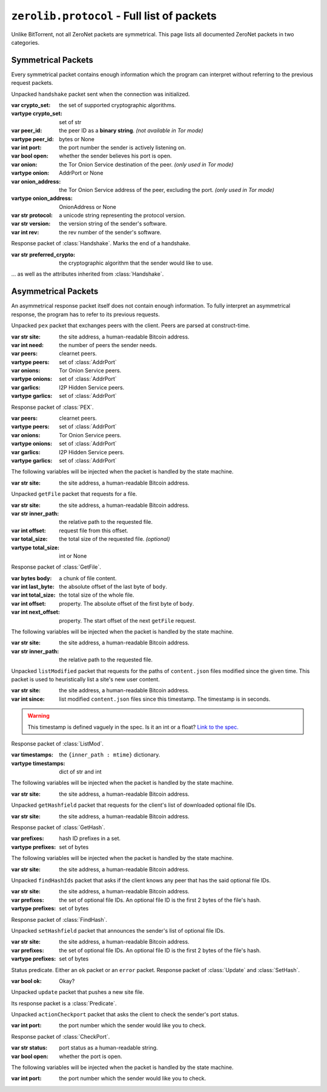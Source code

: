``zerolib.protocol`` - Full list of packets
===========================================

Unlike BitTorrent, not all ZeroNet packets are symmetrical. This page lists all documented ZeroNet packets in two categories.

Symmetrical Packets
-------------------

Every symmetrical packet contains enough information which the program can interpret without referring to the previous request packets.

.. class:: Handshake(Packet)

    Unpacked ``handshake`` packet sent when the connection was initialized.

    :var crypto_set: the set of supported cryptographic algorithms.
    :vartype crypto_set: set of str
    :var peer_id: the peer ID as a **binary string**. *(not available in Tor mode)*
    :vartype peer_id: bytes or None
    :var int port: the port number the sender is actively listening on.
    :var bool open: whether the sender believes his port is open.
    :var onion: the Tor Onion Service destination of the peer. *(only used in Tor mode)*
    :vartype onion: AddrPort or None
    :var onion_address: the Tor Onion Service address of the peer, excluding the port. *(only used in Tor mode)*
    :vartype onion_address: OnionAddress or None
    :var str protocol: a unicode string representing the protocol version.
    :var str version: the version string of the sender's software.
    :var int rev: the rev number of the sender's software.

.. class:: ACK(Handshake)

    Response packet of :class:`Handshake`. Marks the end of a handshake.

    :var str preferred_crypto: the cryptographic algorithm that the sender would like to use.

    ... as well as the attributes inherited from :class:`Handshake`.

.. class:: Ping(Packet)

.. class:: Pong(Packet)


Asymmetrical Packets
--------------------

An asymmetrical response packet itself does not contain enough information. To fully interpret an asymmetrical response, the program has to refer to its previous requests.

.. |bitcoin| replace:: the site address, a human-readable Bitcoin address.
.. |injected| replace:: The following variables will be injected when the packet is handled by the state machine.

.. class:: PEX(Packet)

    Unpacked ``pex`` packet that exchanges peers with the client. Peers are parsed at construct-time.

    :var str site: |bitcoin|
    :var int need: the number of peers the sender needs.

    :var peers: clearnet peers.
    :vartype peers: set of :class:`AddrPort`

    :var onions: Tor Onion Service peers.
    :vartype onions: set of :class:`AddrPort`

    :var garlics: I2P Hidden Service peers.
    :vartype garlics: set of :class:`AddrPort`

.. class:: RespPEX(Packet)

    Response packet of :class:`PEX`.

    :var peers: clearnet peers.
    :vartype peers: set of :class:`AddrPort`

    :var onions: Tor Onion Service peers.
    :vartype onions: set of :class:`AddrPort`

    :var garlics: I2P Hidden Service peers.
    :vartype garlics: set of :class:`AddrPort`

    |injected|

    :var str site: |bitcoin|

.. |inner| replace:: the relative path to the requested file.

.. class:: GetFile(Packet)

    Unpacked ``getFile`` packet that requests for a file.

    :var str site: |bitcoin|
    :var str inner_path: |inner|
    :var int offset: request file from this offset.
    :var total_size: the total size of the requested file. *(optional)*
    :vartype total_size: int or None

.. class:: RespFile(Packet)

    Response packet of :class:`GetFile`.

    :var bytes body: a chunk of file content.
    :var int last_byte: the absolute offset of the last byte of ``body``.
    :var int total_size: the total size of the whole file.
    :var int offset: property. The absolute offset of the first byte of ``body``.
    :var int next_offset: property. The start offset of the next ``getFile`` request.

    |injected|

    :var str site: |bitcoin|
    :var str inner_path: |inner|


.. class:: ListMod(Packet)

    Unpacked ``listModified`` packet that requests for the paths of ``content.json`` files modified since the given time. This packet is used to heuristically list a site's new user content.

    :var str site: |bitcoin|
    :var int since: list modified ``content.json`` files since this timestamp. The timestamp is in seconds.

    .. warning::

        This timestamp is defined vaguely in the spec. Is it an int or a float? `Link to the spec. <https://zeronet.readthedocs.io/en/latest/help_zeronet/network_protocol/#listmodified-site-since>`_

.. class:: RespMod(Packet)

    Response packet of :class:`ListMod`.

    :var timestamps: the ``{inner_path : mtime}`` dictionary.
    :vartype timestamps: dict of str and int

    .. method:: __iter__(self)
    .. method:: __contains__(self, key)
    .. method:: items(self)

        Helper methods for iterating through the ``timestamps``.

        .. code-block:: python

            for (inner_path, mtime) in packet.items():
                print('New file %r, last modified %d' % (inner_path, mtime))

    |injected|

    :var str site: |bitcoin|

.. class:: GetHash(Packet)

    Unpacked ``getHashfield`` packet that requests for the client's list of downloaded optional file IDs.

    :var str site: |bitcoin|

.. class:: RespHashSet(Packet, PrefixIter)

    Response packet of :class:`GetHash`.

    :var prefixes: hash ID prefixes in a set.
    :vartype prefixes: set of bytes

    |injected|

    :var str site: |bitcoin|


.. class:: FindHash(Packet)

    Unpacked ``findHashIds`` packet that asks if the client knows any peer that has the said optional file IDs.

    :var str site: |bitcoin|
    :var prefixes: the set of optional file IDs. An optional file ID is the first 2 bytes of the file's hash.
    :vartype prefixes: set of bytes

.. class:: RespHashDict(Packet)

    Response packet of :class:`FindHash`.

.. class:: SetHash(Packet)

    Unpacked ``setHashfield`` packet that announces the sender's list of optional file IDs.

    :var str site: |bitcoin|
    :var prefixes: the set of optional file IDs. An optional file ID is the first 2 bytes of the file's hash.
    :vartype prefixes: set of bytes

.. class:: Predicate(Packet)

    Status predicate. Either an ``ok`` packet or an ``error`` packet. Response packet of :class:`Update` and :class:`SetHash`.

    :var bool ok: Okay?

.. class:: Update(Packet)

    Unpacked ``update`` packet that pushes a new site file.

    Its response packet is a :class:`Predicate`.

.. |port| replace:: the port number which the sender would like you to check.

.. class:: CheckPort(Packet)

    Unpacked ``actionCheckport`` packet that asks the client to check the sender's port status.

    :var int port: |port|



.. class:: RespPort(Packet)

    Response packet of :class:`CheckPort`.

    :var str status: port status as a human-readable string.
    :var bool open: whether the port is open.

    |injected|

    :var int port: |port|
